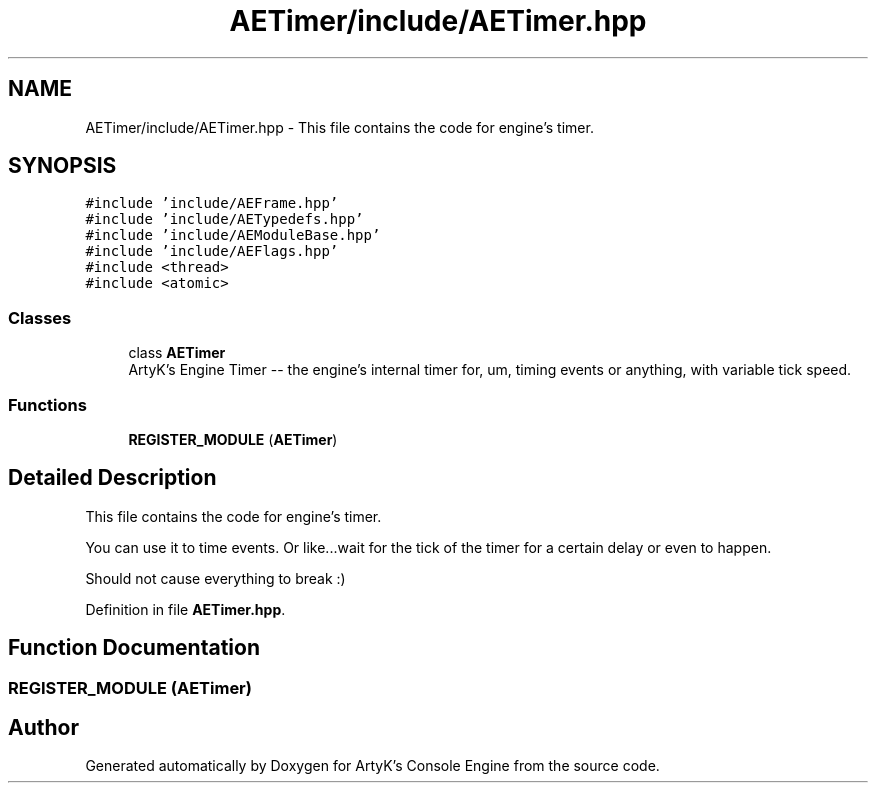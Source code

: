 .TH "AETimer/include/AETimer.hpp" 3 "Fri Jan 12 2024 00:59:44" "Version v0.0.8.5a" "ArtyK's Console Engine" \" -*- nroff -*-
.ad l
.nh
.SH NAME
AETimer/include/AETimer.hpp \- This file contains the code for engine's timer\&.  

.SH SYNOPSIS
.br
.PP
\fC#include 'include/AEFrame\&.hpp'\fP
.br
\fC#include 'include/AETypedefs\&.hpp'\fP
.br
\fC#include 'include/AEModuleBase\&.hpp'\fP
.br
\fC#include 'include/AEFlags\&.hpp'\fP
.br
\fC#include <thread>\fP
.br
\fC#include <atomic>\fP
.br

.SS "Classes"

.in +1c
.ti -1c
.RI "class \fBAETimer\fP"
.br
.RI "ArtyK's Engine Timer -- the engine's internal timer for, um, timing events or anything, with variable tick speed\&. "
.in -1c
.SS "Functions"

.in +1c
.ti -1c
.RI "\fBREGISTER_MODULE\fP (\fBAETimer\fP)"
.br
.in -1c
.SH "Detailed Description"
.PP 
This file contains the code for engine's timer\&. 

You can use it to time events\&. Or like\&.\&.\&.wait for the tick of the timer for a certain delay or even to happen\&.
.PP
Should not cause everything to break :) 
.PP
Definition in file \fBAETimer\&.hpp\fP\&.
.SH "Function Documentation"
.PP 
.SS "REGISTER_MODULE (\fBAETimer\fP)"

.SH "Author"
.PP 
Generated automatically by Doxygen for ArtyK's Console Engine from the source code\&.
